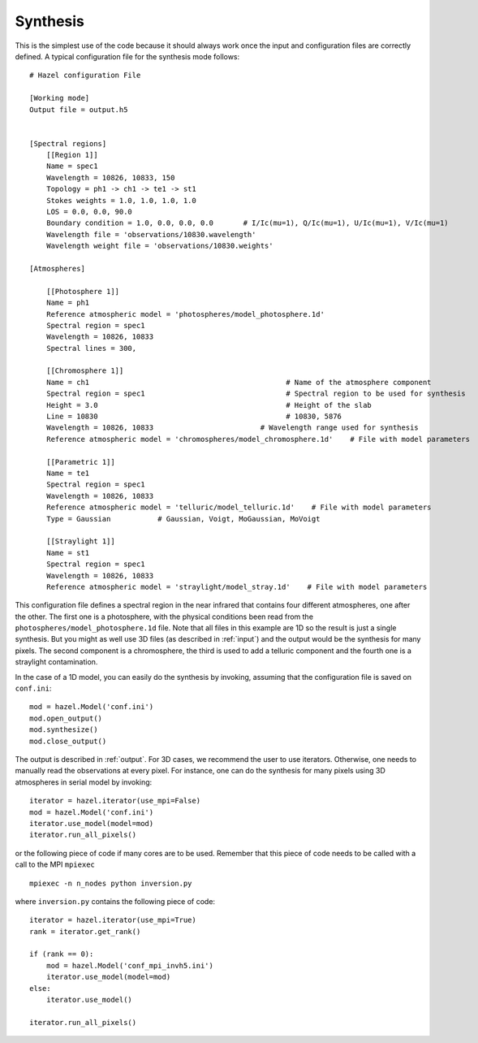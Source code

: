 Synthesis
===========

This is the simplest use of the code because it should always work once the input 
and configuration files are correctly defined. A typical configuration file for
the synthesis mode follows:

::

    # Hazel configuration File

    [Working mode]
    Output file = output.h5
    

    [Spectral regions]
        [[Region 1]]
        Name = spec1
        Wavelength = 10826, 10833, 150
        Topology = ph1 -> ch1 -> te1 -> st1    
        Stokes weights = 1.0, 1.0, 1.0, 1.0
        LOS = 0.0, 0.0, 90.0
        Boundary condition = 1.0, 0.0, 0.0, 0.0       # I/Ic(mu=1), Q/Ic(mu=1), U/Ic(mu=1), V/Ic(mu=1)
        Wavelength file = 'observations/10830.wavelength'
        Wavelength weight file = 'observations/10830.weights'
    
    [Atmospheres]

        [[Photosphere 1]]
        Name = ph1
        Reference atmospheric model = 'photospheres/model_photosphere.1d'
        Spectral region = spec1
        Wavelength = 10826, 10833
        Spectral lines = 300,
    
        [[Chromosphere 1]]
        Name = ch1                                              # Name of the atmosphere component
        Spectral region = spec1                                 # Spectral region to be used for synthesis
        Height = 3.0                                            # Height of the slab
        Line = 10830                                            # 10830, 5876
        Wavelength = 10826, 10833                         # Wavelength range used for synthesis
        Reference atmospheric model = 'chromospheres/model_chromosphere.1d'    # File with model parameters

        [[Parametric 1]]
        Name = te1
        Spectral region = spec1
        Wavelength = 10826, 10833
        Reference atmospheric model = 'telluric/model_telluric.1d'    # File with model parameters
        Type = Gaussian           # Gaussian, Voigt, MoGaussian, MoVoigt 

        [[Straylight 1]]
        Name = st1
        Spectral region = spec1
        Wavelength = 10826, 10833    
        Reference atmospheric model = 'straylight/model_stray.1d'    # File with model parameters

This configuration file defines a spectral region in the near infrared that contains four different atmospheres, one
after the other. The first one is a photosphere, with the physical conditions been read from the ``photospheres/model_photosphere.1d``
file. Note that all files in this example are 1D so the result is just a single synthesis. But you might
as well use 3D files (as described in :ref:`input`) and the output would be the synthesis for many pixels. The second
component is a chromosphere, the third is used to add a telluric component and the fourth one is
a straylight contamination.

In the case of a 1D model, you can easily do the synthesis by invoking, assuming that the configuration file
is saved on ``conf.ini``:

::

    mod = hazel.Model('conf.ini')
    mod.open_output()
    mod.synthesize()
    mod.close_output()

The output is described in :ref:`output`. For 3D cases, we recommend the user to
use iterators. Otherwise, one needs to manually read the observations at every pixel.
For instance, one can do the synthesis for many pixels using 3D atmospheres in serial
model by invoking:

::

    iterator = hazel.iterator(use_mpi=False)    
    mod = hazel.Model('conf.ini')
    iterator.use_model(model=mod)
    iterator.run_all_pixels()

or the following piece of code if many cores are to be used. Remember that
this piece of code needs to be called with a call to the MPI ``mpiexec``

::

    mpiexec -n n_nodes python inversion.py

where ``inversion.py`` contains the following piece of code:

::

    iterator = hazel.iterator(use_mpi=True)
    rank = iterator.get_rank()

    if (rank == 0):    
        mod = hazel.Model('conf_mpi_invh5.ini')
        iterator.use_model(model=mod)
    else:
        iterator.use_model()

    iterator.run_all_pixels()